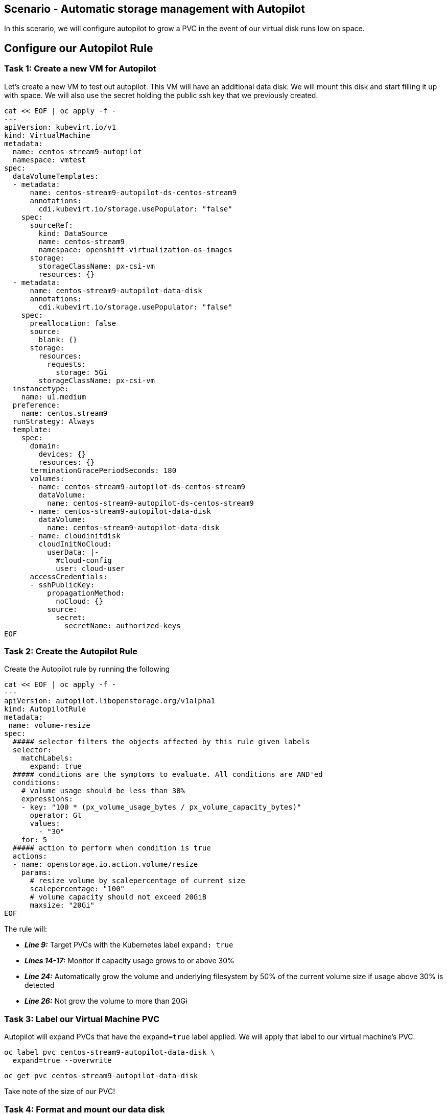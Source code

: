 == Scenario - Automatic storage management with Autopilot

In this scerario, we will configure autopilot to grow a PVC in the event
of our virtual disk runs low on space.

== Configure our Autopilot Rule

=== Task 1: Create a new VM for Autopilot

Let's create a new VM to test out autopilot. This VM will have an additional data disk. We will mount
this disk and start filling it up with space. We will also use the secret holding the public ssh key that we previously created.

[source,sh,role=execute]
----
cat << EOF | oc apply -f -
---
apiVersion: kubevirt.io/v1
kind: VirtualMachine
metadata:
  name: centos-stream9-autopilot
  namespace: vmtest
spec:
  dataVolumeTemplates:
  - metadata:
      name: centos-stream9-autopilot-ds-centos-stream9
      annotations:
        cdi.kubevirt.io/storage.usePopulator: "false"
    spec:
      sourceRef:
        kind: DataSource
        name: centos-stream9
        namespace: openshift-virtualization-os-images
      storage:
        storageClassName: px-csi-vm
        resources: {}
  - metadata:
      name: centos-stream9-autopilot-data-disk
      annotations:
        cdi.kubevirt.io/storage.usePopulator: "false"
    spec:
      preallocation: false
      source:
        blank: {}
      storage:
        resources:
          requests:
            storage: 5Gi
        storageClassName: px-csi-vm
  instancetype:
    name: u1.medium
  preference:
    name: centos.stream9
  runStrategy: Always
  template:
    spec:
      domain:
        devices: {}
        resources: {}
      terminationGracePeriodSeconds: 180
      volumes:
      - name: centos-stream9-autopilot-ds-centos-stream9
        dataVolume:
          name: centos-stream9-autopilot-ds-centos-stream9
      - name: centos-stream9-autopilot-data-disk
        dataVolume:
          name: centos-stream9-autopilot-data-disk
      - name: cloudinitdisk
        cloudInitNoCloud:
          userData: |-
            #cloud-config
            user: cloud-user
      accessCredentials:
      - sshPublicKey:
          propagationMethod:
            noCloud: {}
          source:
            secret:
              secretName: authorized-keys
EOF
----

=== Task 2: Create the Autopilot Rule

Create the Autopilot rule by running the following

[source,sh,role=execute]
----
cat << EOF | oc apply -f -
---
apiVersion: autopilot.libopenstorage.org/v1alpha1
kind: AutopilotRule
metadata:
 name: volume-resize
spec:
  ##### selector filters the objects affected by this rule given labels
  selector:
    matchLabels:
      expand: true
  ##### conditions are the symptoms to evaluate. All conditions are AND'ed
  conditions:
    # volume usage should be less than 30%
    expressions:
    - key: "100 * (px_volume_usage_bytes / px_volume_capacity_bytes)"
      operator: Gt
      values:
        - "30"
    for: 5
  ##### action to perform when condition is true
  actions:
  - name: openstorage.io.action.volume/resize
    params:
      # resize volume by scalepercentage of current size
      scalepercentage: "100"
      # volume capacity should not exceed 20GiB
      maxsize: "20Gi"
EOF
----

The rule will:

* *_Line 9:_* Target PVCs with the Kubernetes label `expand: true`
* *_Lines 14-17:_* Monitor if capacity usage grows to or above 30%
* *_Line 24:_* Automatically grow the volume and underlying filesystem by 50% of the current volume size if usage above 30% is detected
* *_Line 26:_* Not grow the volume to more than 20Gi

=== Task 3: Label our Virtual Machine PVC

Autopilot will expand PVCs that have the `expand=true` label applied.
We will apply that label to our virtual machine's PVC.

[source,sh,role=execute]
----
oc label pvc centos-stream9-autopilot-data-disk \
  expand=true --overwrite
----

[source,sh,role=execute]
----
oc get pvc centos-stream9-autopilot-data-disk
----

====
Take note of the size of our PVC!
====

=== Task 4: Format and mount our data disk

Because this is a new VM, let's format our data bisk and mount it to `/data`

[source,sh,role=execute]
----
# Wait for the VM to boot
until virtctl ssh cloud-user@centos-stream9-autopilot -i ~/.ssh/id_rsa -t "-o StrictHostKeyChecking=no" -c 'lsblk'; do
    echo "waiting for VM to boot"
    sleep 10
done

# Set up the filesystem and mount the disk as /data
virtctl ssh cloud-user@centos-stream9-autopilot \
  -i ~/.ssh/id_rsa \
  -t "-o StrictHostKeyChecking=no" \
  -c '(echo g; echo n; echo 1; echo ; echo ; echo w) | sudo fdisk /dev/vdb && sudo mkfs.ext4 /dev/vdb1 && sudo mkdir /data && sudo mount /dev/vdb1 /data'
----

== Task 5: Add some storage space

We will use the `shred` command to add some storage space to our virtual machine.

We could of course log in to our VM though the console, but that would require that we log in to the virtual machine with the supplied password.

One of the advantages of an extensible framework like Openshift is that much of the information about our environment is stored as metadata.

=== Task 6: Start filling the disk

Let's execute a command to write data to the `/data` disk inside of our virtual machine:

[source,sh,role=execute]
----
virtctl ssh cloud-user@centos-stream9-autopilot \
  -i ~/.ssh/id_rsa \
  -t "-o StrictHostKeyChecking=no" \
  -c 'sudo touch /data/file; sudo shred -n 1 -s 4G /data/file'
----

=== Task 5: Observe the Portworx Autopilot events

Run the following command to observe the state changes for Portworx Autopilot:

[source,sh,role=execute]
----
watch oc get events --field-selector \
  involvedObject.kind=AutopilotRule,involvedObject.name=volume-resize \
  --all-namespaces --sort-by .lastTimestamp -o custom-columns=MESSAGE:.message
----

You will see Portworx Autopilot move through the following states as it monitors volumes and takes actions defined in Portworx Autopilot rules:

* *_Initializing_*: Detected a volume to monitor via applied rule
conditions
* *_Normal_*: Volume is within defined conditions and no action is
necessary
* *_Triggered_*: Volume is no longer within defined conditions and
action is necessary
* *_ActiveActionsPending_*: Corrective action is necessary but not
executed yet
* *_ActiveActionsInProgress_*: Corrective action is under execution
* *_ActiveActionsTaken_*: Corrective action is complete

Once you see `ActiveActionsTaken` in the event output, press `CTRL+C` to exit the watch command.

=== Task 6: Verify the Volume Expansion

Now let's take a look at our PVC - note the automatic expansion of the volume occurred with no human interaction and no application interruption:

[source,sh,role=execute]
----
oc get pvc
----

====
[IMPORTANT]
You should now see the data volume size has now increased by 100%.
====

Let's expand the virtual machine's filesystem:

[source,sh,role=execute]
----
virtctl ssh cloud-user@centos-stream9-autopilot \
  -i ~/.ssh/id_rsa -t "-o StrictHostKeyChecking=no" \
  -c 'yes Fix | sudo parted --script --fix /dev/vdb print ; yes | sudo parted ---pretend-input-tty /dev/vdb resizepart 1 100% ; sudo resize2fs /dev/vdb1'
----

We can now observe the freespace in our virtual machine by running:

[source,sh,role=execute]
----
virtctl ssh cloud-user@centos-stream9-autopilot -i ~/.ssh/id_rsa -t "-o StrictHostKeyChecking=no" -c 'df -h'
----

Notice the size of the data disk at mounted at `/data`

You've just configured Portworx Autopilot and observed how it can perform automated capacity management based on rules you configure, and be able to ``right size'' your underlying persistent storage as it is needed!

=== Useful links:

https://docs.portworx.com/portworx-enterprise/operations/operate-kubernetes/storage-operations/manage-kubevirt-vms.html

https://docs.openshift.com/dedicated/virt/virtual_machines/virtual_disks/virt-expanding-vm-disks.html

https://kubevirt.io/user-guide/storage/disks_and_volumes/#disk-expansion

